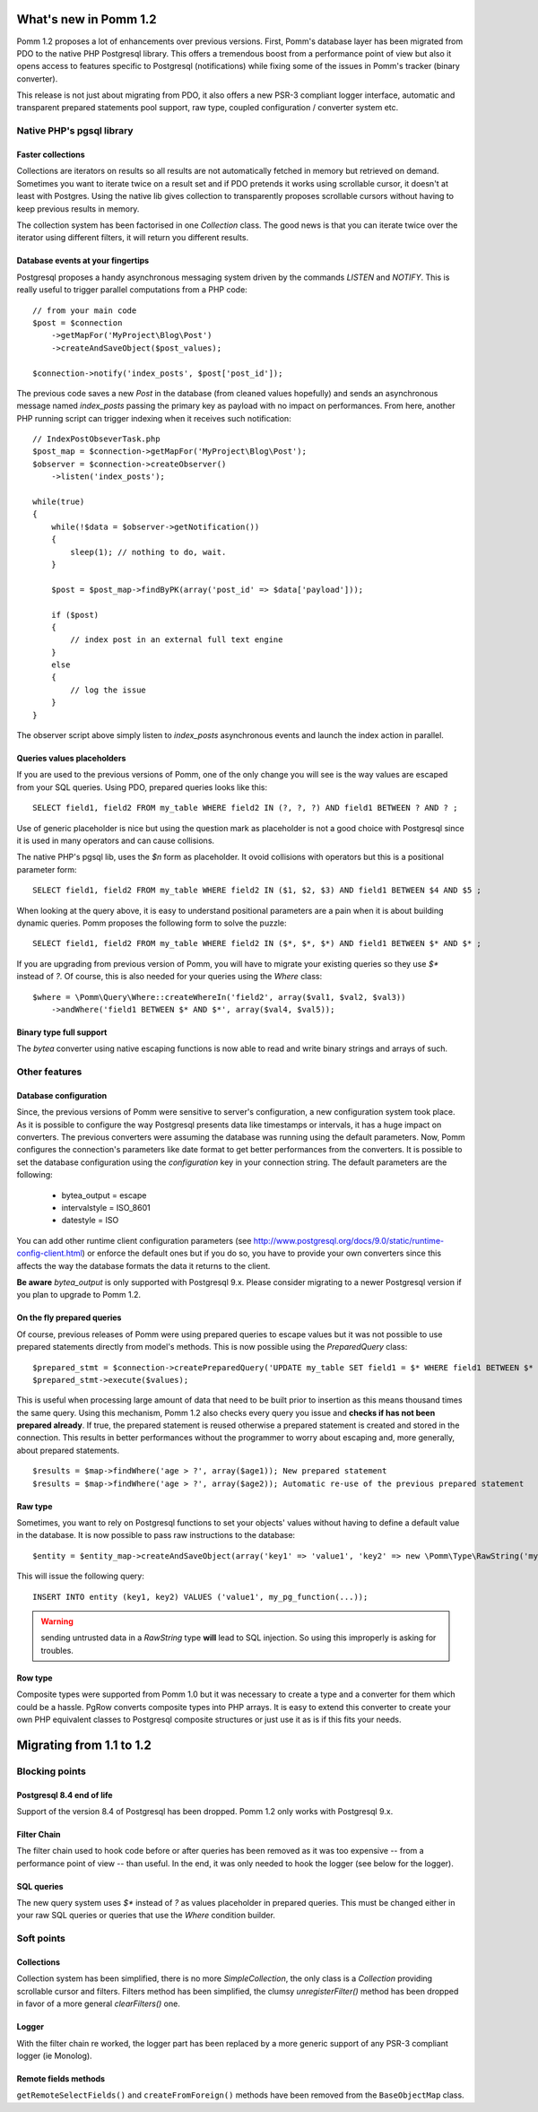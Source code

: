 ======================
What's new in Pomm 1.2
======================

Pomm 1.2 proposes a lot of enhancements over previous versions. First, Pomm's database layer has been migrated from PDO to the native PHP Postgresql library. This offers a tremendous boost from a performance point of view but also it opens access to features specific to Postgresql (notifications) while fixing some of the issues in Pomm's tracker (binary converter). 

This release is not just about migrating from PDO, it also offers a new PSR-3 compliant logger interface, automatic and transparent prepared statements pool support, raw type, coupled configuration / converter system etc.

Native PHP's pgsql library
==========================

Faster collections
------------------

Collections are iterators on results so all results are not automatically fetched in memory but retrieved on demand. Sometimes you want to iterate twice on a result set and if PDO pretends it works using scrollable cursor, it doesn't at least with Postgres. Using the native lib gives collection to transparently proposes scrollable cursors without having to keep previous results in memory.

The collection system has been factorised in one `Collection` class. The good news is that you can iterate twice over the iterator using different filters, it will return you different results.

Database events at your fingertips
----------------------------------

Postgresql proposes a handy asynchronous messaging system driven by the commands `LISTEN` and `NOTIFY`. This is really useful to trigger parallel computations from a PHP code::

    // from your main code
    $post = $connection
        ->getMapFor('MyProject\Blog\Post')
        ->createAndSaveObject($post_values);

    $connection->notify('index_posts', $post['post_id']);

The previous code saves a new `Post` in the database (from cleaned values hopefully) and sends an asynchronous message named `index_posts` passing the primary key as payload with no impact on performances. From here, another PHP running script can trigger indexing when it receives such notification::

    // IndexPostObseverTask.php
    $post_map = $connection->getMapFor('MyProject\Blog\Post');
    $observer = $connection->createObserver()
        ->listen('index_posts');

    while(true)
    {
        while(!$data = $observer->getNotification())
        {
            sleep(1); // nothing to do, wait.
        }

        $post = $post_map->findByPK(array('post_id' => $data['payload']));

        if ($post)
        {
            // index post in an external full text engine
        }
        else
        {
            // log the issue
        }
    }

The observer script above simply listen to `index_posts` asynchronous events and launch the index action in parallel.

Queries values placeholders
---------------------------

If you are used to the previous versions of Pomm, one of the only change you will see is the way values are escaped from your SQL queries. Using PDO, prepared queries looks like this::

    SELECT field1, field2 FROM my_table WHERE field2 IN (?, ?, ?) AND field1 BETWEEN ? AND ? ;

Use of generic placeholder is nice but using the question mark as placeholder is not a good choice with Postgresql since it is used in many operators and can cause collisions.

The native PHP's pgsql lib, uses the `$n` form as placeholder. It ovoid collisions with operators but this is a positional parameter form::

    SELECT field1, field2 FROM my_table WHERE field2 IN ($1, $2, $3) AND field1 BETWEEN $4 AND $5 ;

When looking at the query above, it is easy to understand positional parameters are a pain when it is about building dynamic queries. Pomm proposes the following form to solve the puzzle::

    SELECT field1, field2 FROM my_table WHERE field2 IN ($*, $*, $*) AND field1 BETWEEN $* AND $* ;

If you are upgrading from previous version of Pomm, you will have to migrate your existing queries so they use `$*` instead of `?`. Of course, this is also needed for your queries using the `Where` class::

    $where = \Pomm\Query\Where::createWhereIn('field2', array($val1, $val2, $val3))
        ->andWhere('field1 BETWEEN $* AND $*', array($val4, $val5));


Binary type full support
------------------------

The `bytea` converter using native escaping functions is now able to read and write binary strings and arrays of such.


Other features
==============

Database configuration
----------------------

Since, the previous versions of Pomm were sensitive to server's configuration, a new configuration system took place. As it is possible to configure the way Postgresql presents data like timestamps or intervals, it has a huge impact on converters. The previous converters were assuming the database was running using the default parameters. Now, Pomm configures the connection's parameters like date format to get better performances from the converters. It is possible to set the database configuration using the `configuration` key in your connection string. The default parameters are the following:

 * bytea_output = escape
 * intervalstyle = ISO_8601
 * datestyle = ISO

You can add other runtime client configuration parameters (see http://www.postgresql.org/docs/9.0/static/runtime-config-client.html) or enforce the default ones but if you do so, you have to provide your own converters since this affects the way the database formats the data it returns to the client.

**Be aware** `bytea_output` is only supported with Postgresql 9.x. Please consider migrating to a newer Postgresql version if you plan to upgrade to Pomm 1.2.


On the fly prepared queries
---------------------------

Of course, previous releases of Pomm were using prepared queries to escape values but it was not possible to use prepared statements directly from model's methods. This is now possible using the `PreparedQuery` class::

    $prepared_stmt = $connection->createPreparedQuery('UPDATE my_table SET field1 = $* WHERE field1 BETWEEN $* AND $* AND field2 IN ($*, $*, $*)');
    $prepared_stmt->execute($values);

This is useful when processing large amount of data that need to be built prior to insertion as this means thousand times the same query. Using this mechanism, Pomm 1.2 also checks every query you issue and **checks if has not been prepared already**. If true, the prepared statement is reused otherwise a prepared statement is created and stored in the connection. This results in better performances without the programmer to worry about escaping and, more generally, about prepared statements.

::

    $results = $map->findWhere('age > ?', array($age1)); New prepared statement
    $results = $map->findWhere('age > ?', array($age2)); Automatic re-use of the previous prepared statement

Raw type
--------

Sometimes, you want to rely on Postgresql functions to set your objects' values without having to define a default value in the database. It is now possible to pass raw instructions to the database::

    $entity = $entity_map->createAndSaveObject(array('key1' => 'value1', 'key2' => new \Pomm\Type\RawString('my_pg_function(...)')));

This will issue the following query::

    INSERT INTO entity (key1, key2) VALUES ('value1', my_pg_function(...));

.. warning:: sending untrusted data in a `RawString` type **will** lead to SQL injection. So using this improperly is asking for troubles.

Row type
--------

Composite types were supported from Pomm 1.0 but it was necessary to create a type and a converter for them which could be a hassle. PgRow converts composite types into PHP arrays. It is easy to extend this converter to create your own PHP equivalent classes to Postgresql composite structures or just use it as is if this fits your needs.

=========================
Migrating from 1.1 to 1.2
=========================

Blocking points
===============

Postgresql 8.4 end of life
--------------------------

Support of the version 8.4 of Postgresql has been dropped. Pomm 1.2 only works with Postgresql 9.x.

Filter Chain
------------

The filter chain used to hook code before or after queries has been removed as it was too expensive -- from a performance point of view -- than useful. In the end, it was only needed to hook the logger (see below for the logger).


SQL queries
-----------

The new query system uses `$*` instead of `?` as values placeholder in prepared queries. This must be changed either in your raw SQL queries or queries that use the `Where` condition builder.

Soft points
===========

Collections
-----------

Collection system has been simplified, there is no more `SimpleCollection`, the only class is a `Collection` providing scrollable cursor and filters. Filters method has been simplified, the clumsy `unregisterFilter()` method has been dropped in favor of a more general `clearFilters()` one.

Logger
------

With the filter chain re worked, the logger part has been replaced by a more generic support of any PSR-3 compliant logger (ie Monolog).

Remote fields methods
---------------------

``getRemoteSelectFields()`` and ``createFromForeign()`` methods have been removed from the ``BaseObjectMap`` class.

